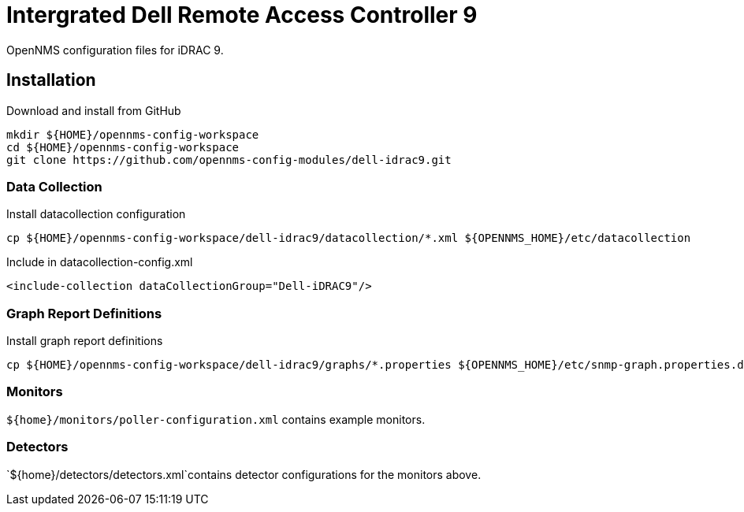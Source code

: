 = Intergrated Dell Remote Access Controller 9

OpenNMS configuration files for iDRAC 9.

== Installation

.Download and install from GitHub
[source, bash]
----
mkdir ${HOME}/opennms-config-workspace
cd ${HOME}/opennms-config-workspace
git clone https://github.com/opennms-config-modules/dell-idrac9.git
----

=== Data Collection

.Install datacollection configuration
[source, bash]
----
cp ${HOME}/opennms-config-workspace/dell-idrac9/datacollection/*.xml ${OPENNMS_HOME}/etc/datacollection
----

.Include in datacollection-config.xml
[source, xml]
----
<include-collection dataCollectionGroup="Dell-iDRAC9"/>
----

=== Graph Report Definitions

.Install graph report definitions
[source, bash]
----
cp ${HOME}/opennms-config-workspace/dell-idrac9/graphs/*.properties ${OPENNMS_HOME}/etc/snmp-graph.properties.d
----

=== Monitors ===

`${home}/monitors/poller-configuration.xml` contains example monitors.

=== Detectors ===

`${home}/detectors/detectors.xml`contains detector configurations for the monitors above.
